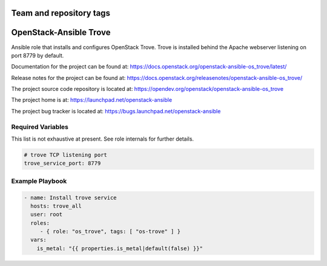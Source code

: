 ========================
Team and repository tags
========================

.. image:: https://governance.openstack.org/tc/badges/openstack-ansible-os_trove.svg
    :target: https://governance.openstack.org/tc/reference/tags/index.html

.. Change things from this point on

=======================
OpenStack-Ansible Trove
=======================

Ansible role that installs and configures OpenStack Trove. Trove is
installed behind the Apache webserver listening on port 8779 by default.

Documentation for the project can be found at:
`<https://docs.openstack.org/openstack-ansible-os_trove/latest/>`_

Release notes for the project can be found at:
`<https://docs.openstack.org/releasenotes/openstack-ansible-os_trove/>`_

The project source code repository is located at:
`<https://opendev.org/openstack/openstack-ansible-os_trove>`_

The project home is at:
`<https://launchpad.net/openstack-ansible>`_

The project bug tracker is located at:
`<https://bugs.launchpad.net/openstack-ansible>`_

Required Variables
==================

This list is not exhaustive at present. See role internals for further
details.

.. code-block:: yaml

    # trove TCP listening port
    trove_service_port: 8779

Example Playbook
================

.. code-block:: yaml

   - name: Install trove service
     hosts: trove_all
     user: root
     roles:
        - { role: "os_trove", tags: [ "os-trove" ] }
     vars:
       is_metal: "{{ properties.is_metal|default(false) }}"

